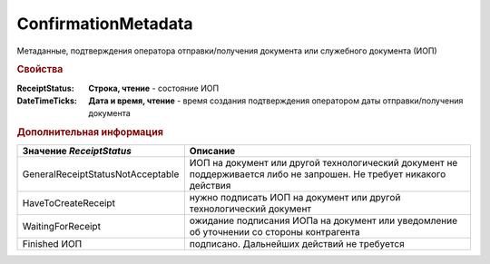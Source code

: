 ConfirmationMetadata
====================

Метаданные, подтверждения оператора отправки/получения документа или служебного документа (ИОП)


.. rubric:: Свойства

:ReceiptStatus:
  **Строка, чтение** - состояние ИОП

:DateTimeTicks:
  **Дата и время, чтение** - время создания подтверждения оператором даты отправки/получения документа


.. rubric:: Дополнительная информация

================================= ====================================================================================================================
Значение *ReceiptStatus*          Описание
================================= ====================================================================================================================
GeneralReceiptStatusNotAcceptable ИОП на документ или другой технологический документ не поддерживается либо не запрошен. Не требует никакого действия
HaveToCreateReceipt               нужно подписать ИОП на документ или другой технологический документ
WaitingForReceipt                 ожидание подписания ИОПа на документ или уведомление об уточнении со стороны контрагента
Finished ИОП                      подписано. Дальнейших действий не требуется
================================= ====================================================================================================================

.. seealso:: :doc:`HowTo_invoice_docflow`
